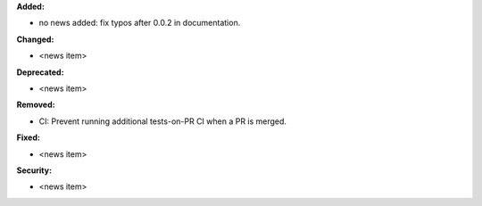 **Added:**

* no news added: fix typos after 0.0.2 in documentation.

**Changed:**

* <news item>

**Deprecated:**

* <news item>

**Removed:**

* CI: Prevent running additional tests-on-PR CI when a PR is merged.

**Fixed:**

* <news item>

**Security:**

* <news item>
